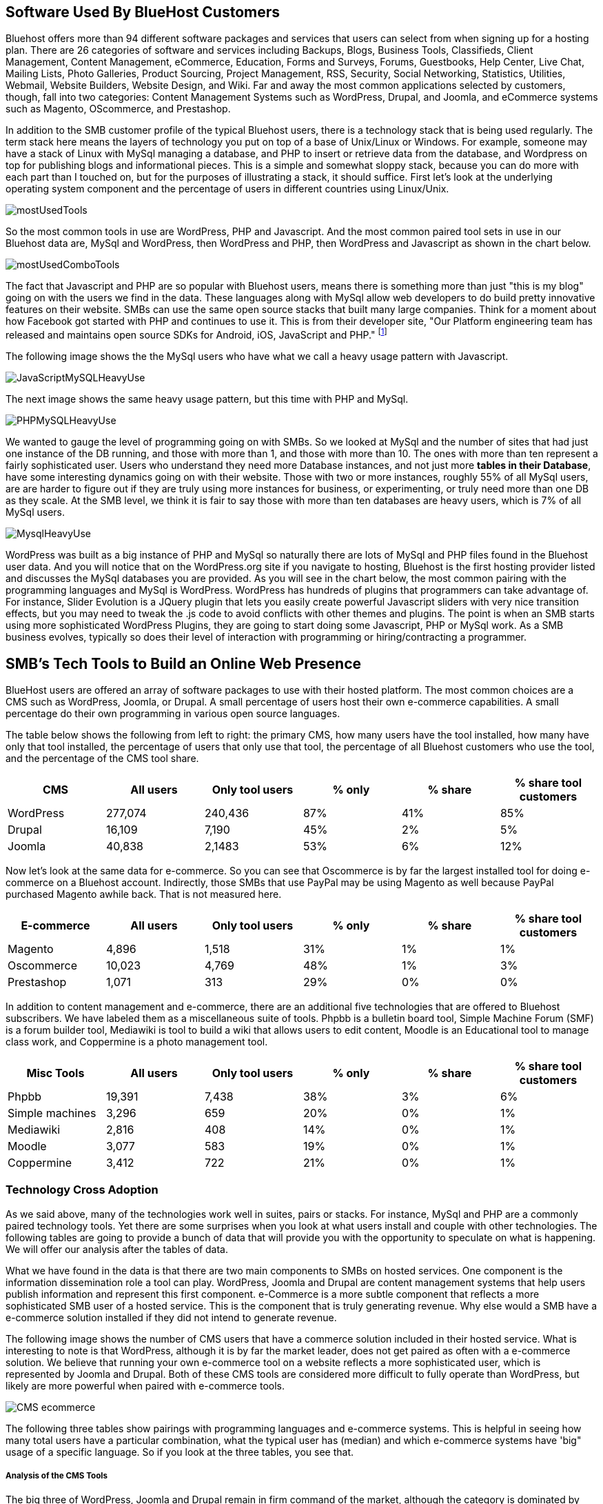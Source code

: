 :bookseries: radar

== Software Used By BlueHost Customers

Bluehost offers more than 94 different software packages and services that users can select from when signing up for a hosting plan. There are 26 categories of software and services including Backups, Blogs, Business Tools, Classifieds, Client Management, Content Management, eCommerce, Education, Forms and Surveys, Forums, Guestbooks, Help Center, Live Chat, Mailing Lists, Photo Galleries, Product Sourcing, Project Management, RSS, Security, Social Networking, Statistics, Utilities, Webmail, Website Builders, Website Design, and Wiki. Far and away the most common applications selected by customers, though, fall into two categories: Content Management Systems such as WordPress, Drupal, and Joomla, and eCommerce systems such as Magento, OScommerce, and Prestashop.

In addition to the SMB customer profile of the typical Bluehost users, there is a technology stack that is being used regularly. The term stack here means the layers of technology you put on top of a base of Unix/Linux or Windows. For example, someone may have a stack of Linux with MySql managing a database, and PHP to insert or retrieve data from the database, and Wordpress on top for publishing blogs and informational pieces. This is a simple and somewhat sloppy stack, because you can do more with each part than I touched on, but for the purposes of illustrating a stack, it should suffice. First let's look at the underlying operating system component and the percentage of users in different countries using Linux/Unix.

image::images/mostUsedTools.jpg[scalewidth="90%"]

So the most common tools in use are WordPress, PHP and Javascript. And the most common paired tool sets in use in our Bluehost data are, MySql and WordPress, then WordPress and PHP, then WordPress and Javascript as shown in the chart below.

image::images/mostUsedComboTools.jpg[scalewidth="90%"]

The fact that Javascript and PHP are so popular with Bluehost users, means there is something more than just "this is my blog" going on with the users we find in the data. These languages along with MySql allow web developers to do build pretty innovative features on their website. SMBs can use the same open source stacks that built many large companies. Think for a moment about how Facebook got started with PHP and continues to use it. This is from their developer site, "Our Platform engineering team has released and maintains open source SDKs for Android, iOS, JavaScript and PHP." footnote:[https://developers.facebook.com/opensource/[Facebook Developers]]

The following image shows the the MySql users who have what we call a heavy usage pattern with Javascript.

image::images/JavaScriptMySQLHeavyUse.jpg[scalewidth="90%"]

The next image shows the same heavy usage pattern, but this time with PHP and MySql.

image::images/PHPMySQLHeavyUse.jpg[scalewidth="90%"]

We wanted to gauge the level of programming going on with SMBs. So we looked at MySql and the number of sites that had just one instance of the DB running, and those with more than 1, and those with more than 10.  The ones with more than ten represent a fairly sophisticated user. Users who understand they need more Database instances, and not just more *tables in their Database*, have some interesting dynamics going on with their website. Those with two or more instances, roughly 55% of all MySql users, are are harder to figure out if they are truly using more instances for business, or experimenting, or truly need more than one DB as they scale. At the SMB level, we think it is fair to say those with more than ten databases are heavy users, which is 7% of all MySql users.

image::images/MysqlHeavyUse.jpg[scalewidth="90%"]

WordPress was built as a big instance of PHP and MySql so naturally there are lots of MySql and PHP files found in the Bluehost user data. And you will notice that on the WordPress.org site if you navigate to hosting, Bluehost is the first hosting provider listed and discusses the MySql databases you are provided. As you will see in the chart below, the most common pairing with the programming languages and MySql is WordPress. WordPress has hundreds of plugins that programmers can take advantage of. For instance, Slider Evolution is a JQuery plugin that lets you easily create powerful Javascript sliders with very nice transition effects, but you may need to tweak the .js code to avoid conflicts with other themes and plugins. The point is when an SMB starts using more sophisticated WordPress Plugins, they are going to start doing some Javascript, PHP or MySql work. As a SMB business evolves, typically so does their level of interaction with programming or hiring/contracting a programmer.



// Need one or more charts here, showing the most common software used. BTW, I'm not seeing support in the
// stack data for the idea that ecommerce platforms are common. 12% of survey respondents say they do 
// e-commerce, but with Magento as the top tool with 1% penetration, that's not consistent.  What's more
// we say here that 77% have a DB installed, which would put DBs well ahead of e-commerce platforms,
// yet we don't do database analysis in the software chapter.



== SMB's Tech Tools to Build an Online Web Presence

BlueHost users are offered an array of software packages to use with their hosted platform.  The most common choices are a CMS such as WordPress, Joomla, or Drupal. A small percentage of users host their own e-commerce capabilities. A small percentage do their own programming in various open source languages.

// Fix the following paragraph to match the simplified tables, as described in my email - TOR

The table below shows the following from left to right: the primary CMS, how many users have the tool installed, how many have only that tool installed, the percentage of users that only use that tool, the percentage of all Bluehost customers who use the tool, and the percentage of the CMS tool share. 

[options="header"]
|=======
|CMS	|All users	|Only tool users	|% only	 |% share	|% share tool customers
|WordPress	|277,074	|240,436	|87%	|41%	|85%
|Drupal	|16,109	|7,190	|45%	|2%	|5%
|Joomla	|40,838	|2,1483	|53%	|6%	|12%
|=======

Now let's look at the same data for e-commerce. So you can see that Oscommerce is by far the largest installed tool for doing e-commerce on a Bluehost account. Indirectly, those SMBs that use PayPal may be using Magento as well because PayPal purchased Magento awhile back. That is not measured here.

[options="header"]
|=======
|E-commerce	|All users	|Only tool users	|% only	 |% share	|% share tool customers
|Magento	 |4,896 	 |1,518 	|31%|	1%	|1%
|Oscommerce	 |10,023 	 |4,769 	|48%	|1%	|3%
|Prestashop	 |1,071 	 |313 	|29%	|0%	|0%
|=======

In addition to content management and e-commerce, there are an additional five technologies that are offered to Bluehost subscribers. We have labeled them as a miscellaneous suite of tools. Phpbb is a bulletin board tool, Simple Machine Forum (SMF) is a forum builder tool, Mediawiki is tool to build a wiki that allows users to edit content, Moodle is an Educational tool to manage class work, and Coppermine is a photo management tool.

[options="header"]
|=======
|Misc Tools|All users	|Only tool users	|% only	 |% share	|% share tool customers
|Phpbb| 19,391 | 7,438 |38%|3%|6%
|Simple machines| 3,296 | 659 |20%|0%|1%
|Mediawiki| 2,816 | 408 |14%|0%|1%
|Moodle| 3,077 | 583 |19%|0%|1%
|Coppermine| 3,412 | 722 |21%|0%|1%
|=======

=== Technology Cross Adoption

As we said above, many of the technologies work well in suites, pairs or stacks. For instance, MySql and PHP are a commonly paired technology tools. Yet there are some surprises when you look at what users install and couple with other technologies. The following tables are going to provide a bunch of data that will provide you with the opportunity to speculate on what is happening. We will offer our analysis after the tables of data.

What we have found in the data is that there are two main components to SMBs on hosted services. One component is the information dissemination role a tool can play. WordPress, Joomla and Drupal are content management systems that help users publish information and represent this first component. e-Commerce is a more subtle component that reflects a more sophisticated SMB user of a hosted service. This is the component that is truly generating revenue. Why else would a SMB have a e-commerce solution installed if they did not intend to generate revenue.

The following image shows the number of CMS users that have a commerce solution included in their hosted service. What is interesting to note is that WordPress, although it is by far the market leader, does not get paired as often with a e-commerce solution. We believe that running your own e-commerce tool on a website reflects a more sophisticated user, which is represented by Joomla and Drupal. Both of these CMS tools are considered more difficult to fully operate than WordPress, but likely are more powerful when paired with e-commerce tools.

image::images/CMS_ecommerce.jpg[scalewidth="90%"]

The following three tables show pairings with programming languages and e-commerce systems. This is helpful in seeing how many total users have a particular combination, what the typical user has (median) and which e-commerce systems have 'big" usage of a specific language. So if you look at the three tables, you see that.

===== Analysis of the CMS Tools

The big three of WordPress, Joomla and Drupal remain in firm command of the market, although the category is dominated by WordPress. Whether you look at job trends, Google Trends, or Bluehost user data, WordPress is the preferred CMS tool. For may SMBs, WordPress is all they need to engage their customers, and even do some rudimentary sales where they put a phone number on their website to call/order and they take your credit card directly via the phone. This was not measured in any of our data sets, but it is quite common in practice.

So now lets take a look at Programming Language and ecommerce.

=== Trends:

So the interesting piece of information to take from this first image is not necessarily the dominance of WordPress, but rather that PHP and Javacript users are the typical languages used. This makes sense because if WordPress is considered the easiest of the CMSs to use, PHP and Javascript are likewise the easiest languages to use in our data set. So this pairing of WordPess and PHP and Javascript makes perfect sense. Joomla seems to benefit more equally from PHP, Javascript and Perl.

image::images/CMS_Language.jpg[scalewidth="90%"]

Because we wanted to see if there were any pairings that made sense or just happened organically, we looked to see which languages had heavy usage. We looked at file counts and determined which language paired with a CMS has the most heavy usage. Again, no surprises here except perhaps that Joomla is quite strong in heavy usage with PHP and Javascript. This makes sense because as we have said before, Joomla tends to be more for experienced developers and is likely used more often in a programatic manner.

image::images/CMS_Language_Heavy.jpg[scalewidth="90%"]

In the 2011 Open Source CMS Market Share Report footnote:[http://www.waterandstone.com/book/2011-open-source-cms-market-share-report[water&stone]] they identify that their audience of more than 2,500 respondents 20% were 1-person only sites and 33% were between 2-10-person shops. This certainly represents SMBs and their report clearly shows that WordPress in Weekly Downloads, is about a factor of 8 times that of the next closest competitor of Joomla. Total installs are about 4.3m compared to 1.7m for Joomla. The magnitude of dominance is also what we find in the Bluehost data. But, interestingly enough, the Google Trends for the CMSs measured are not a far off as would appear from the other sources. Seems like a much higher percentage of Bluehost customers, water&stone respondents, and job advertisements skew towards Wordpress in a fairly large fashion.

TECHi has an excellent write up and InfoGraphic titled Open source wars: Wordpress vs Drupal vs Joomla footnote:[http://www.techi.com/2011/07/open-source-wars-wordpress-vs-drupal-vs-joomla/[TECHi]] that provides an excellent comparison of the features and costs of the three large CMSs. Here is a summary of cost components that may make the platforms more palatable for a SMB.

[options="header"]
|======= 
|What   |Wordpress|Joomla| Drupal
|Cost to set up|$250-$15,000|$5,000 - $50,000|$2,000 - $20,000
|Avg Monthly Maintenance |$250|$1,500|$500
|Number of Plugins|14,629|8,039|7,609
|Number of Themes|1,392 |885|54-100 footnote:[http://www.themepartner.com/blog/55/how-many-templates-for-joomla-are-there/[ThemePartner]]
|Monthly Visits to Main Site|50,000,000|55,700|59,600
|=======

===== Analysis

Although the costs to set up and maintain a CMS may vary widely from the table above, the general pattern of Wordpress being on the lower end of cost to setup, maintain and ease of usability make this the most popular tool for managing content. In our Bluehost data, the number of users that have WordPress installed and use MySql too is 78%, while Joomla is 16% and Drupal is 6%. This may indicate that WordPress users are capturing names, addresses, and user information using MySql while Joomla and Drupal users are likely using a programming language to do the same. Let's dig into programming languages a bit and see what is going on with SMBs and languages.


== What Languages Mean to SMBs
The presence of a programming language use indicates a more sophisticated SMB website. Languages typically mean there is some sort of dynamic action going on on the site or there is a need to handle more complex transactions, data transformations, information input or output and a variety of other functions that would be tedious to do manually. top level trends for the which programming languages are contributing to the small business growth referenced in this work, are found in the chart immediately below. As you can see, PHP leads JavaScript by roughly 6% points. The two combined account for roughly 80% of the language activity on Bluehost.

image::images/languageChoice.jpg[scalewidth="90%"]

In addition to choice of Language, the chart below shows a logarithmic view of the programming languages and their growth for the years between 2001-01 and 2012-06.  The most notable spike was in 2004 and Python's sudden burst up the scale. Javascript had a similar spike around the same time, but start at a higher level and did not spike as significantly. Python grew by a magnitude of 10 during the first few months and Javascript kept doubling its size every couple of months. This could be to Bluehost acquiring smaller hosting companies that had particular language orientations. It does not look like organic growth, but rather engineered growth. One other language stands out a bit. Perl seems to have hit a wall, *pun-intended,* round 2007 and has been flat or on a slight trend down.

image::images/languageGrowth.jpg[scalewidth="90%"]

Now lets look at all the languages that are in job postings during the previous three years. You will notice that in each of these charts there is a faint green area chart behind the bars. Those green areas show the peaks and valleys of all jobs, not just tech or the specific language. This way you get a sense if the whole US economy is trending up or down and does the language mirror that trend.

After PHP, this is second largest language in use on Bluehost. And the trend is that Javascript is growing in importance. This growth could be because of HTML5 composition of Javascript, CSS and HTML. Roughly 92% of Javascript users also use PHP and 80% of PHP users use Javascript. 81% of Javascript users also have MySql databases and 88% of the MySql database developers use Javascript.


=== Trends:

Javascript seems to be a close proxy to what is happening in the overall market. There are few monthly instances where Javascript is counter to the overall market. May 2012 is the most recent anomaly. Pay attention to the scale as the other languages are not quite as big, so the charts may look similar, but scale is important.
   
image::images/javascript.jpg[scalewidth="90%"]

The next chart is Perl and as noted above, there was a slowing in job postings starting in 2007 which is not evident in this view. As you can see, Perl is still a widely used language, partially because of its alleged *duct-tape* capabilities.

image::images/perl.jpg[scalewidth="90%"]

PHP is on the same scale as Perl but has twenty weeks higher than the 200 on the X axis whereas Perl had two. PHP is very dominant in the Bluehost data partially due to the fact that many users consider themselves as beginners in Web Development. PHP is a good beginners language because you can quickly get data in and out of a MySql table without a steep learning curve. 

image::images/php.jpg[scalewidth="90%"]

Python is measured on a higher scale than PHP and Perl, and is consistently above the 200 threshold. Python's job posting trend is very consistent going up at a average rate of 28% for the period reflected.

image::images/python.jpg[scalewidth="90%"]

When you look at job postings and growth, Ruby surprised us with 8 weeks higher than the 400 threshold job postings per week. None of the languages measured here even have one week above 400 postings.

image::images/ruby.jpg[scalewidth="90%"]

C# as a language has moderate growth and only a few weeks above 200. I think this language needs to be compared against Java and other enterprise type languages. Do you think that moderately experienced Web Programmers think of using C# when beginning a new project?

image::images/csharp.jpg[scalewidth="90%"]

ASP is also a surprise that is is as low as reflected in the chart below. It does follow the seasonal patterns of the overall job market, but has only three weeks above 200.

image::images/asp.jpg[scalewidth="90%"]

=== Analysis

When looking at all these languages there are a couple of points that stand out. First, they are not all targeted for Web Programming. C# and to a lessor extent, Python, are general purpose languages. Python is likely the most versatile in finding a home in many different settings, including Life Sciences, Computer Science, Health IT and other areas where either numerics or engineering requirements are strong. C# is much more of a strong enterprise language for Microsoft platforms. Although Ruby has some same characteristics as Python, it is more closely related to PHP, Javascript, and Perl for its use in Web Programming. At least from a job posting perspective, Ruby is the clear leader. From a language usage perspective, PHP and Javascript are dominant among Bluehost web site builders. 

